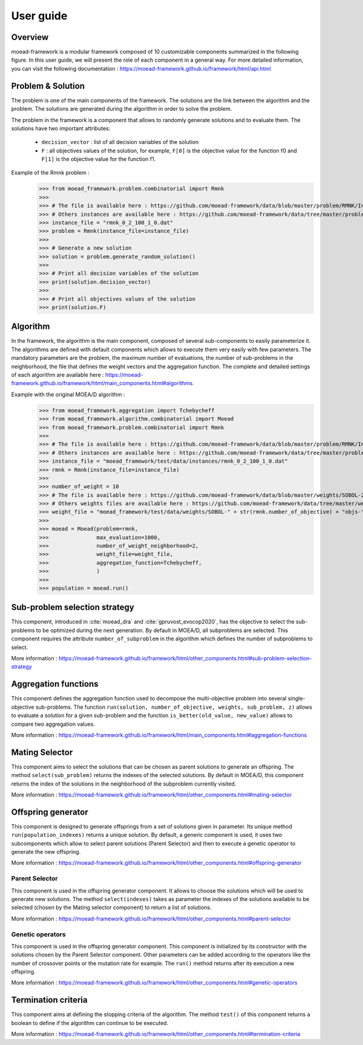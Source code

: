 
User guide
===========================================

Overview
-------------------------------------- 

moead-framework is a modular framework composed of 10 customizable components summarized in the following figure.
In this user guide, we will present the role of each component in a general way.
For more detailed information, you can visit the following documentation : https://moead-framework.github.io/framework/html/api.html

.. image:: _static/components.png
  :width: 600
  :alt: overview

Problem & Solution
--------------------------------------

The problem is one of the main components of the framework.
The solutions are the link between the algorithm and the problem. The solutions are generated during the algorithm
in order to solve the problem.

The problem in the framework is a component that allows to randomly generate solutions and to evaluate them.
The solutions have two important attributes:
    - ``decision_vector`` : list of all decision variables of the solution
    - ``F`` : all objectives values of the solution, for example, ``F[0]`` is the objective value for the function f0 and ``F[1]`` is the objective value for the function f1.

Example of the Rmnk problem :
    >>> from moead_framework.problem.combinatorial import Rmnk
    >>>
    >>> # The file is available here : https://github.com/moead-framework/data/blob/master/problem/RMNK/Instances/rmnk_0_2_100_1_0.dat
    >>> # Others instances are available here : https://github.com/moead-framework/data/tree/master/problem/RMNK/Instances
    >>> instance_file = "rmnk_0_2_100_1_0.dat"
    >>> problem = Rmnk(instance_file=instance_file)
    >>>
    >>> # Generate a new solution
    >>> solution = problem.generate_random_solution()
    >>>
    >>> # Print all decision variables of the solution
    >>> print(solution.decision_vector)
    >>>
    >>> # Print all objectives values of the solution
    >>> print(solution.F)


Algorithm
--------------------------------------

In the framework, the algorithm is the main component, composed of several sub-components to easily parameterize it.
The algorithms are defined with default components which allows to execute them very easily with few parameters.
The mandatory parameters are the problem, the maximum number of evaluations,
the number of sub-problems in the neighborhood, the file that defines the weight vectors and the aggregation function.
The complete and detailed settings of each algorithm are available here : https://moead-framework.github.io/framework/html/main_components.html#algorithms.

Example with the original MOEA/D algorithm :
    >>> from moead_framework.aggregation import Tchebycheff
    >>> from moead_framework.algorithm.combinatorial import Moead
    >>> from moead_framework.problem.combinatorial import Rmnk
    >>>
    >>> # The file is available here : https://github.com/moead-framework/data/blob/master/problem/RMNK/Instances/rmnk_0_2_100_1_0.dat
    >>> # Others instances are available here : https://github.com/moead-framework/data/tree/master/problem/RMNK/Instances
    >>> instance_file = "moead_framework/test/data/instances/rmnk_0_2_100_1_0.dat"
    >>> rmnk = Rmnk(instance_file=instance_file)
    >>>
    >>> number_of_weight = 10
    >>> # The file is available here : https://github.com/moead-framework/data/blob/master/weights/SOBOL-2objs-10wei.ws
    >>> # Others weights files are available here : https://github.com/moead-framework/data/tree/master/weights
    >>> weight_file = "moead_framework/test/data/weights/SOBOL-" + str(rmnk.number_of_objective) + "objs-" + str(number_of_weight) + "wei.ws"
    >>>
    >>> moead = Moead(problem=rmnk,
    >>>               max_evaluation=1000,
    >>>               number_of_weight_neighborhood=2,
    >>>               weight_file=weight_file,
    >>>               aggregation_function=Tchebycheff,
    >>>               )
    >>>
    >>> population = moead.run()


Sub-problem selection strategy
--------------------------------------

This component, introduced in :cite:`moead_dra` and :cite:`gpruvost_evocop2020`, has the objective to select the sub-problems
to be optimized during the next generation. By default in MOEA/D, all subproblems are selected.
This component requires the attribute ``number_of_subproblem`` in the algorithm which defines the
number of subproblems to select.

More information : https://moead-framework.github.io/framework/html/other_components.html#sub-problem-selection-strategy


Aggregation functions
--------------------------------------

This component defines the aggregation function used to decompose the multi-objective problem into several single-objective sub-problems.
The function ``run(solution, number_of_objective, weights, sub_problem, z)`` allows to evaluate a solution for a
given sub-problem and the function ``is_better(old_value, new_value)`` allows to compare two aggregation values.

More information : https://moead-framework.github.io/framework/html/main_components.html#aggregation-functions


Mating Selector
--------------------------------------

This component aims to select the solutions that can be chosen as parent solutions to generate an offspring.
The method ``select(sub_problem)`` returns the indexes of the selected solutions.
By default in MOEA/D, this component returns the index of the solutions in the neighborhood of the subproblem
currently visited.

More information : https://moead-framework.github.io/framework/html/other_components.html#mating-selector


Offspring generator
--------------------------------------

This component is designed to generate offsprings from a set of solutions given in parameter.
Its unique method ``run(population_indexes)`` returns a unique solution.
By default, a generic component is used, it uses two subcomponents which allow to select
parent solutions (Parent Selector) and then to execute a genetic operator to generate the new offspring.

More information : https://moead-framework.github.io/framework/html/other_components.html#offspring-generator


Parent Selector
~~~~~~~~~~~~~~~~~~~~~~

This component is used in the offspring generator component.
It allows to choose the solutions which will be used to generate new solutions.
The method ``select(indexes)`` takes as parameter the indexes of the solutions available to be
selected (chosen by the Mating selector component) to return a list of solutions.

More information : https://moead-framework.github.io/framework/html/other_components.html#parent-selector


Genetic operators
~~~~~~~~~~~~~~~~~~~~~~

This component is used in the offspring generator component. This component is initialized by its constructor with
the solutions chosen by the Parent Selector component. Other parameters can be added according to the operators
like the number of crossover points or the mutation rate for example.
The ``run()`` method returns after its execution a new offspring.

More information : https://moead-framework.github.io/framework/html/other_components.html#genetic-operators


Termination criteria
--------------------------------------

This component aims at defining the stopping criteria of the algorithm. The method ``test()`` of this component
returns a boolean to define if the algorithm can continue to be executed.

More information : https://moead-framework.github.io/framework/html/other_components.html#termination-criteria
